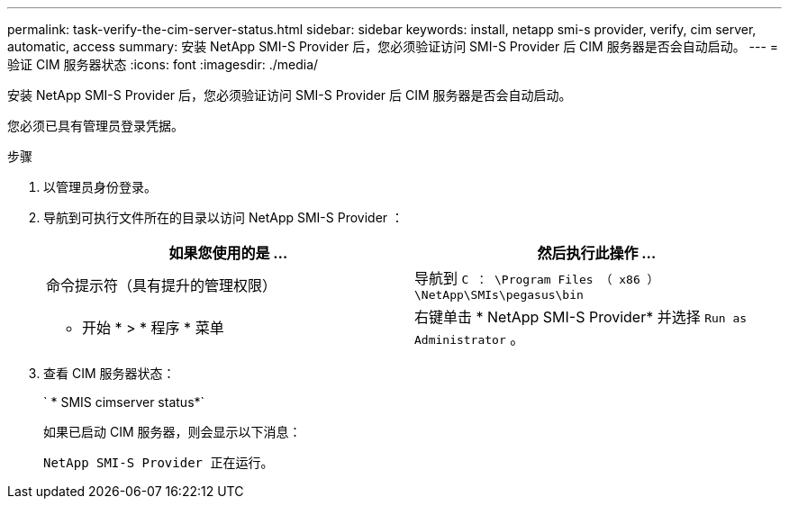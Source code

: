 ---
permalink: task-verify-the-cim-server-status.html 
sidebar: sidebar 
keywords: install, netapp smi-s provider, verify, cim server, automatic, access 
summary: 安装 NetApp SMI-S Provider 后，您必须验证访问 SMI-S Provider 后 CIM 服务器是否会自动启动。 
---
= 验证 CIM 服务器状态
:icons: font
:imagesdir: ./media/


[role="lead"]
安装 NetApp SMI-S Provider 后，您必须验证访问 SMI-S Provider 后 CIM 服务器是否会自动启动。

您必须已具有管理员登录凭据。

.步骤
. 以管理员身份登录。
. 导航到可执行文件所在的目录以访问 NetApp SMI-S Provider ：
+
[cols="2*"]
|===
| 如果您使用的是 ... | 然后执行此操作 ... 


 a| 
命令提示符（具有提升的管理权限）
 a| 
导航到 `C ： \Program Files （ x86 ） \NetApp\SMIs\pegasus\bin`



 a| 
* 开始 * > * 程序 * 菜单
 a| 
右键单击 * NetApp SMI-S Provider* 并选择 `Run as Administrator` 。

|===
. 查看 CIM 服务器状态：
+
` * SMIS cimserver status*`

+
如果已启动 CIM 服务器，则会显示以下消息：

+
`NetApp SMI-S Provider 正在运行。`


